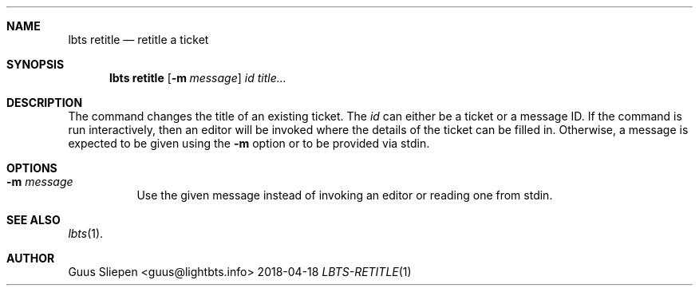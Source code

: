 .Dd 2018-04-18
.Dt LBTS-RETITLE 1
.\" Manual page created by:
.\" Guus Sliepen <guus@lightbts.info>
.Sh NAME
.Nm lbts retitle
.Nd retitle a ticket
.Sh SYNOPSIS
.Nm lbts retitle
.Op Fl m Ar message
.Ar id
.Ar title...
.Sh DESCRIPTION
The command changes the title of an existing ticket.
The
.Ar id
can either be a ticket or a message ID.
If the command is run interactively, then an editor will be invoked where the details of the ticket can be filled in.
Otherwise, a message is expected to be given using the
.Fl m
option or to be provided via stdin.
.Sh OPTIONS
.Bl -tag -width indent
.It Fl m Ar message
Use the given message instead of invoking an editor or reading one from stdin.
.El
.Sh SEE ALSO
.Xr lbts 1 .
.Sh AUTHOR
.An "Guus Sliepen" Aq guus@lightbts.info
